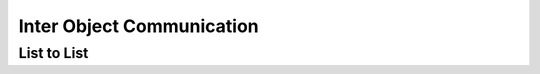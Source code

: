 .. object-communication

Inter Object Communication
==========================

List to List
------------
